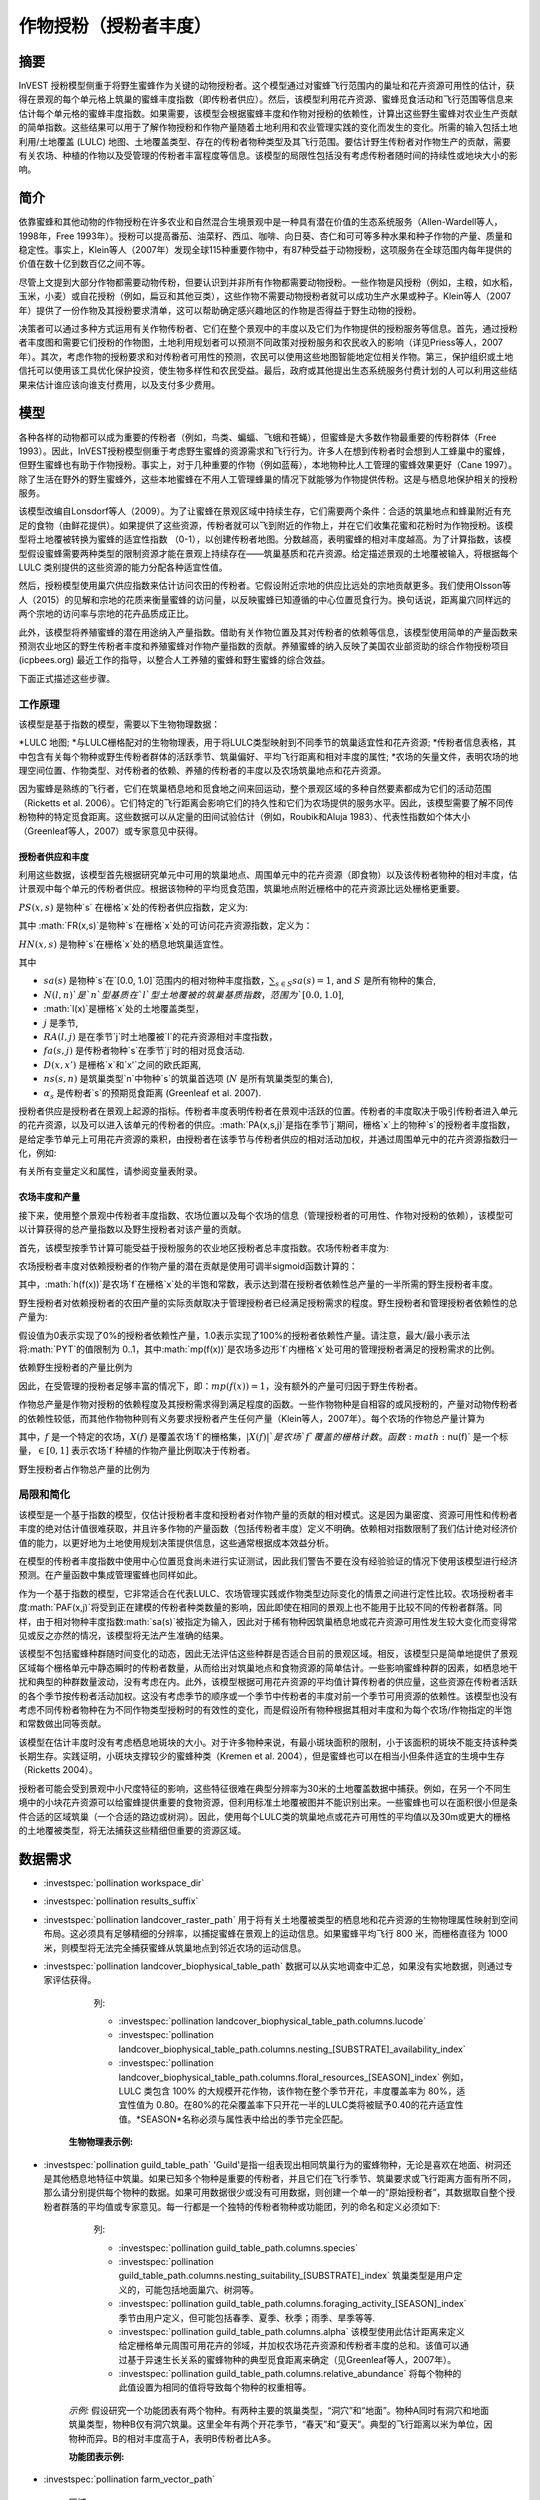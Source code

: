 .. _作物授粉:

***************************************
作物授粉（授粉者丰度）
***************************************

摘要
=======

InVEST 授粉模型侧重于将野生蜜蜂作为关键的动物授粉者。这个模型通过对蜜蜂飞行范围内的巢址和花卉资源可用性的估计，获得在景观的每个单元格上筑巢的蜜蜂丰度指数（即传粉者供应）。然后，该模型利用花卉资源、蜜蜂觅食活动和飞行范围等信息来估计每个单元格的蜜蜂丰度指数。如果需要，该模型会根据蜜蜂丰度和作物对授粉的依赖性，计算出这些野生蜜蜂对农业生产贡献的简单指数。这些结果可以用于了解作物授粉和作物产量随着土地利用和农业管理实践的变化而发生的变化。所需的输入包括土地利用/土地覆盖 (LULC) 地图、土地覆盖类型、存在的传粉者物种类型及其飞行范围。要估计野生传粉者对作物生产的贡献，需要有关农场、种植的作物以及受管理的传粉者丰富程度等信息。该模型的局限性包括没有考虑传粉者随时间的持续性或地块大小的影响。

简介
============

依靠蜜蜂和其他动物的作物授粉在许多农业和自然混合生境景观中是一种具有潜在价值的生态系统服务（Allen-Wardell等人，1998年，Free 1993年）。授粉可以提高番茄、油菜籽、西瓜、咖啡、向日葵、杏仁和可可等多种水果和种子作物的产量、质量和稳定性。事实上，Klein等人（2007年）发现全球115种重要作物中，有87种受益于动物授粉，这项服务在全球范围内每年提供的价值在数十亿到数百亿之间不等。

尽管上文提到大部分作物都需要动物传粉，但要认识到并非所有作物都需要动物授粉。一些作物是风授粉（例如，主粮，如水稻，玉米，小麦）或自花授粉（例如，扁豆和其他豆类），这些作物不需要动物授粉者就可以成功生产水果或种子。Klein等人（2007年）提供了一份作物及其授粉要求清单，这可以帮助确定感兴趣地区的作物是否得益于野生动物的授粉。

决策者可以通过多种方式运用有关作物传粉者、它们在整个景观中的丰度以及它们为作物提供的授粉服务等信息。首先，通过授粉者丰度图和需要它们授粉的作物图，土地利用规划者可以预测不同政策对授粉服务和农民收入的影响（详见Priess等人，2007年）。其次，考虑作物的授粉要求和对传粉者可用性的预测，农民可以使用这些地图智能地定位相关作物。第三，保护组织或土地信托可以使用该工具优化保护投资，使生物多样性和农民受益。最后，政府或其他提出生态系统服务付费计划的人可以利用这些结果来估计谁应该向谁支付费用，以及支付多少费用。

模型
=========

各种各样的动物都可以成为重要的传粉者（例如，鸟类、蝙蝠、飞蛾和苍蝇），但蜜蜂是大多数作物最重要的传粉群体（Free 1993）。因此，InVEST授粉模型侧重于考虑野生蜜蜂的资源需求和飞行行为。许多人在想到传粉者时会想到人工蜂巢中的蜜蜂，但野生蜜蜂也有助于作物授粉。事实上，对于几种重要的作物（例如蓝莓），本地物种比人工管理的蜜蜂效果更好（Cane 1997）。除了生活在野外的野生蜜蜂外，这些本地蜜蜂在不用人工管理蜂巢的情况下就能够为作物提供传粉。这是与栖息地保护相关的授粉服务。

该模型改编自Lonsdorf等人（2009）。为了让蜜蜂在景观区域中持续生存，它们需要两个条件：合适的筑巢地点和蜂巢附近有充足的食物（由鲜花提供）。如果提供了这些资源，传粉者就可以飞到附近的作物上，并在它们收集花蜜和花粉时为作物授粉。该模型将土地覆被转换为蜜蜂的适宜性指数 （0-1），以创建传粉者地图。分数越高，表明蜜蜂的相对丰度越高。为了计算指数，该模型假设蜜蜂需要两种类型的限制资源才能在景观上持续存在——筑巢基质和花卉资源。给定描述景观的土地覆被输入，将根据每个 LULC 类别提供的这些资源的能力分配各种适宜性值。

然后，授粉模型使用巢穴供应指数来估计访问农田的传粉者。它假设附近宗地的供应比远处的宗地贡献更多。我们使用Olsson等人（2015）的见解和宗地的花质来衡量蜜蜂的访问量，以反映蜜蜂已知遵循的中心位置觅食行为。换句话说，距离巢穴同样远的两个宗地的访问率与宗地的花卉品质成正比。

此外，该模型将养殖蜜蜂的潜在用途纳入产量指数。借助有关作物位置及其对传粉者的依赖等信息，该模型使用简单的产量函数来预测农业地区的野生传粉者丰度和养殖蜜蜂对作物产量指数的贡献。养殖蜜蜂的纳入反映了美国农业部资助的综合作物授粉项目 (icpbees.org) 最近工作的指导，以整合人工养殖的蜜蜂和野生蜜蜂的综合效益。

下面正式描述这些步骤。

工作原理
------------

该模型是基于指数的模型，需要以下生物物理数据： 

*LULC 地图;
*与LULC栅格配对的生物物理表，用于将LULC类型映射到不同季节的筑巢适宜性和花卉资源;
*传粉者信息表格，其中包含有关每个物种或野生传粉者群体的活跃季节、筑巢偏好、平均飞行距离和相对丰度的属性;
*农场的矢量文件，表明农场的地理空间位置、作物类型、对传粉者的依赖、养殖的传粉者的丰度以及农场筑巢地点和花卉资源。

因为蜜蜂是熟练的飞行者，它们在筑巢栖息地和觅食地之间来回运动，整个景观区域的多种自然要素都成为它们的活动范围（Ricketts et al. 2006）。它们特定的飞行距离会影响它们的持久性和它们为农场提供的服务水平。因此，该模型需要了解不同传粉物种的特定觅食距离。这些数据可以从定量的田间试验估计（例如，Roubik和Aluja 1983）、代表性指数如个体大小（Greenleaf等人，2007）或专家意见中获得。

授粉者供应和丰度
^^^^^^^^^^^^^^^^^^^^^^^^^^^^^^^

利用这些数据，该模型首先根据研究单元中可用的筑巢地点、周围单元中的花卉资源（即食物）以及该传粉者物种的相对丰度，估计景观中每个单元的传粉者供应。根据该物种的平均觅食范围，筑巢地点附近栅格中的花卉资源比远处栅格更重要。

:math:`PS(x,s)` 是物种`s` 在栅格`x`处的传粉者供应指数，定义为:

.. math:: PS(x,s)=FR(x,s) HN(x,s) sa(s)
	:label: (pol. 1)

其中 :math:`FR(x,s)`是物种`s`在栅格`x`处的可访问花卉资源指数，定义为： 

.. math:: FR(x,s)=\frac{\sum_{x'\in X}\exp(-D(x,x')/\alpha_s)\sum_{j\in J}RA(l(x'),j)fa(s,j)}{\sum_{x'\in X}\exp(-D(x,x')/\alpha_s)}
	:label: (pol. 2)

:math:`HN(x,s)` 是物种`s`在栅格`x`处的栖息地筑巢适宜性。

.. math:: HN(x,s)=\max_{n\in N}\left[N(l(x),n) ns(s,n)\right]
	:label: (pol. 3)

其中

* :math:`sa(s)` 是物种`s`在`[0.0, 1.0]`范围内的相对物种丰度指数，:math:`\sum_{s\in S} sa(s) = 1`, and :math:`S` 是所有物种的集合,
* :math:`N(l,n)`是`n`型基质在`l`型土地覆被的筑巢基质指数，范围为`[0.0, 1.0]`,
* :math:`l(x)`是栅格`x`处的土地覆盖类型，
* :math:`j` 是季节,
* :math:`RA(l, j)` 是在季节`j`时土地覆被`l`的花卉资源相对丰度指数，
* :math:`fa(s,j)` 是传粉者物种`s`在季节`j`时的相对觅食活动.
* :math:`D(x,x')` 是栅格`x`和`x'`之间的欧氏距离,
* :math:`ns(s,n)` 是筑巢类型`n`中物种`s`的筑巢首选项 (:math:`N` 是所有筑巢类型的集合),
* :math:`\alpha_s` 是传粉者`s`的预期觅食距离 (Greenleaf et al. 2007).

授粉者供应是授粉者在景观上起源的指标。传粉者丰度表明传粉者在景观中活跃的位置。传粉者的丰度取决于吸引传粉者进入单元的花卉资源，以及可以进入该单元的传粉者的供应。:math:`PA(x,s,j)`是指在季节`j`期间，栅格`x`上的物种`s`的授粉者丰度指数，是给定季节单元上可用花卉资源的乘积，由授粉者在该季节与传粉者供应的相对活动加权，并通过周围单元中的花卉资源指数归一化，例如:

.. math:: PA(x,s,j)=\left(\frac{RA(l(x),j) fa(s,j)}{FR(x,s)}\right)\frac{\sum_{x'\in X}PS(x',s) \exp(-D(x,x')/\alpha_s)}{\exp(-D(x,x')/\alpha_s)}
	:label: (pol. 4)


有关所有变量定义和属性，请参阅变量表附录。

农场丰度和产量
^^^^^^^^^^^^^^^^^^^^^^^^^^^

接下来，使用整个景观中传粉者丰度指数、农场位置以及每个农场的信息（管理授粉者的可用性、作物对授粉的依赖），该模型可以计算获得的总产量指数以及野生授粉者对该产量的贡献。

首先，该模型按季节计算可能受益于授粉服务的农业地区授粉者总丰度指数。农场传粉者丰度为:

.. math:: PAT(x,j)=\sum_{s\in S}PA(x,s,j)
	:label: (pol. 5)

农场授粉者丰度对依赖授粉者的作物产量的潜在贡献是使用可调半sigmoid函数计算的：

.. math:: FP(x)=\frac{PAT(x,j(f(x)))(1-h(f(x)))}{h(f(x))(1-2PAT(x,j(f(x)))+PAT(x,j(f(x))}
	:label: (pol. 6)

其中，:math:`h(f(x))`是农场`f`在栅格`x`处的半饱和常数，表示达到潜在授粉者依赖性总产量的一半所需的野生授粉者丰度。

野生授粉者对依赖授粉者的农田产量的实际贡献取决于管理授粉者已经满足授粉需求的程度。野生授粉者和管理授粉者依赖性的总产量为:

.. math:: PYT(x)=\min(mp(f(x))+FP(x),1)
	:label: (pol. 7)

假设值为0表示实现了0%的授粉者依赖性产量，1.0表示实现了100%的授粉者依赖性产量。请注意，最大/最小表示法将:math:`PYT`的值限制为 0..1，其中:math:`mp(f(x))`是农场多边形`f`内栅格`x`处可用的管理授粉者满足的授粉需求的比例。

依赖野生授粉者的产量比例为

.. math:: PYW(x)=\max(0, PYT(x)-mp(f(x)))
	:label: (pol. 8)

因此，在受管理的授粉者足够丰富的情况下，即：:math:`mp(f(x))=1`，没有额外的产量可归因于野生传粉者。

作物总产量是作物对授粉的依赖程度及其授粉需求得到满足程度的函数。一些作物物种是自相容的或风授粉的，产量对动物传粉者的依赖性较低，而其他作物物种则有义务要求授粉者产生任何产量（Klein等人，2007年）。每个农场的作物总产量计算为

.. math:: YT(f)=1-\nu(f)\left(1-\sum_{x\in X(f)}PYT(x)/|X(f)|\right)
	:label: (pol. 9)

其中，:math:`f` 是一个特定的农场，:math:`X(f)` 是覆盖农场`f`的栅格集，:math:`|X(f)|`是农场`f`覆盖的栅格计数。函数:math:`\nu(f)` 是一个标量，:math:`\in [0,1]` 表示农场`f`种植的作物产量比例取决于传粉者。

野生授粉者占作物总产量的比例为

.. math:: YW(f)=\nu(f)\left(\sum_{x\in X(f)}PYW(x)/|X(f)|\right)
	:label: (pol. 10)

局限和简化
-------------------------------

该模型是一个基于指数的模型，仅估计授粉者丰度和授粉者对作物产量的贡献的相对模式。这是因为巢密度、资源可用性和传粉者丰度的绝对估计值很难获取，并且许多作物的产量函数（包括传粉者丰度）定义不明确。依赖相对指数限制了我们估计绝对经济价值的能力，以更好地为土地使用规划决策提供信息，这些通常根据成本效益分析。

在模型的传粉者丰度指数中使用中心位置觅食尚未进行实证测试，因此我们警告不要在没有经验验证的情况下使用该模型进行经济预测。在产量函数中集成管理蜜蜂也同样如此。

作为一个基于指数的模型，它非常适合在代表LULC、农场管理实践或作物类型边际变化的情景之间进行定性比较。农场授粉者丰度:math:`PAF(x,j)`将受到正在建模的传粉者种类数量的影响，因此即使在相同的景观上也不能用于比较不同的传粉者群落。同样，由于相对物种丰度指数:math:`sa(s)`被指定为输入，因此对于稀有物种因筑巢栖息地或花卉资源可用性发生较大变化而变得常见或反之亦然的情况，该模型将无法产生准确的结果。

该模型不包括蜜蜂种群随时间变化的动态，因此无法评估这些种群是否适合目前的景观区域。相反，该模型只是简单地提供了景观区域每个栅格单元中静态瞬时的传粉者数量，从而给出对筑巢地点和食物资源的简单估计。一些影响蜜蜂种群的因素，如栖息地干扰和典型的种群数量波动，没有考虑在内。此外，该模型根据可用花卉资源的平均值计算传粉者的供应量，这些资源在传粉者活跃的各个季节按传粉者活动加权。这没有考虑季节的顺序或一个季节中传粉者的丰度对前一个季节可用资源的依赖性。该模型也没有考虑不同传粉者物种在为不同作物类型授粉时的有效性的变化，而是假设所有物种根据其相对丰度和为每个农场/作物指定的半饱和常数做出同等贡献。

该模型在估计丰度时没有考虑栖息地斑块的大小。对于许多物种来说，有最小斑块面积的限制，小于该面积的斑块不能支持该种类长期生存。实践证明，小斑块支撑较少的蜜蜂种类（Kremen et al. 2004），但是蜜蜂也可以在相当小但条件适宜的生境中生存（Ricketts 2004）。

授粉者可能会受到景观中小尺度特征的影响，这些特征很难在典型分辨率为30米的土地覆盖数据中捕获。例如，在另一个不同生境中的小块花卉资源可以给蜜蜂提供重要的食物资源，但利用标准土地覆被图并不能识别出来。一些蜜蜂也可以在面积很小但是条件合适的区域筑巢（一个合适的路边或树洞）。因此，使用每个LULC类的筑巢地点或花卉可用性的平均值以及30m或更大的栅格的土地覆被类型，将无法捕获这些精细但重要的资源区域。

数据需求
==========

.. 注:: *所有空间输入必须具有完全相同的投影坐标系* (线性米单位), *不是* 地理坐标系（以度为单位）.

- :investspec:`pollination workspace_dir`

- :investspec:`pollination results_suffix`

- :investspec:`pollination landcover_raster_path` 用于将有关土地覆被类型的栖息地和花卉资源的生物物理属性映射到空间布局。这必须具有足够精细的分辨率，以捕捉蜜蜂在景观上的运动信息。如果蜜蜂平均飞行 800 米，而栅格直径为 1000 米，则模型将无法完全捕获蜜蜂从筑巢地点到邻近农场的运动信息。

- :investspec:`pollination landcover_biophysical_table_path` 数据可以从实地调查中汇总，如果没有实地数据，则通过专家评估获得。

	列:

	- :investspec:`pollination landcover_biophysical_table_path.columns.lucode`

	- :investspec:`pollination landcover_biophysical_table_path.columns.nesting_[SUBSTRATE]_availability_index`

	- :investspec:`pollination landcover_biophysical_table_path.columns.floral_resources_[SEASON]_index` 例如，LULC 类包含 100% 的大规模开花作物，该作物在整个季节开花，丰度覆盖率为 80%，适宜性值为 0.80。在80%的花朵覆盖率下只开花一半的LULC类将被赋予0.40的花卉适宜性值。*SEASON*名称必须与属性表中给出的季节完全匹配。


    **生物物理表示例:**

    .. csv-table::
       :file: ../invest-sample-data/pollination/landcover_biophysical_table_modified.csv
       :header-rows: 1
       :widths: auto

- :investspec:`pollination guild_table_path` 'Guild'是指一组表现出相同筑巢行为的蜜蜂物种，无论是喜欢在地面、树洞还是其他栖息地特征中筑巢。如果已知多个物种是重要的传粉者，并且它们在飞行季节、筑巢要求或飞行距离方面有所不同，那么请分别提供每个物种的数据。如果可用数据很少或没有可用数据，则创建一个单一的“原始授粉者”，其数据取自整个授粉者群落的平均值或专家意见。每一行都是一个独特的传粉者物种或功能团，列的命名和定义必须如下:

	列:

	- :investspec:`pollination guild_table_path.columns.species`
	- :investspec:`pollination guild_table_path.columns.nesting_suitability_[SUBSTRATE]_index` 筑巢类型是用户定义的，可能包括地面巢穴、树洞等。
	- :investspec:`pollination guild_table_path.columns.foraging_activity_[SEASON]_index` 季节由用户定义，但可能包括春季、夏季、秋季；雨季、旱季等等.
	- :investspec:`pollination guild_table_path.columns.alpha` 该模型使用此估计距离来定义给定栅格单元周围可用花卉的邻域，并加权农场花卉资源和传粉者丰度的总和。该值可以通过基于异速生长关系的蜜蜂物种的典型觅食距离来确定（见Greenleaf等人，2007年）。
	- :investspec:`pollination guild_table_path.columns.relative_abundance` 将每个物种的此值设置为相同的值将导致每个物种的权重相等。

   *示例:* 假设研究一个功能团表有两个物种。有两种主要的筑巢类型，“洞穴”和“地面”。物种A同时有洞穴和地面筑巢类型，物种B仅有洞穴筑巢。这里全年有两个开花季节，“春天”和“夏天”。典型的飞行距离以米为单位，因物种而异。B的相对丰度高于A，表明B传粉者比A多。

   **功能团表示例:**

   .. csv-table::
      :file: ../invest-sample-data/pollination/guild_table.csv
      :header-rows: 1
      :widths: auto

- :investspec:`pollination farm_vector_path`

    .. 注::
       可选的农场矢量将覆盖与 LULC 栅格重叠的任何区域中的季节性花卉资源值和筑巢适宜性值。

    区域:

    - :investspec:`pollination farm_vector_path.fields.crop_type` 对于种植多个重叠作物或多个季节作物的农场，必须为每个作物包含单独的重叠面。
    - :investspec:`pollination farm_vector_path.fields.half_sat` 这是一个可调参数，在模型的初始运行和结果检查后进行调整可能最有用。这是等式:eq:`(pol. 6)` 中的:math:`h`.
    - :investspec:`pollination farm_vector_path.fields.season`
    - :investspec:`pollination farm_vector_path.fields.fr_[SEASON]`
    - :investspec:`pollination farm_vector_path.fields.n_[SUBSTRATE]`
    - :investspec:`pollination farm_vector_path.fields.p_dep` 见Klein等人（2007年）对普通作物的估计数。
    - :investspec:`pollination farm_vector_path.fields.p_managed` 这可以估计为推荐的蜂巢密度或放养率的比例。参见Delaplane & Mayer （2000），了解美国的建议库存率。农业推广办公室也是这一信息的良好来源。

.. _解释结果:

结果解释
====================

最终结果
-------------

* ** Parameter log**:参数日志。每次运行模型时，都会在工作区中创建一个文本（.txt）文件。该文件将列出该运行的参数值和输出消息，并根据服务、日期和时间命名。当联系NatCap关于模型运行中的错误时，请包括参数日志。

* **farm_results_[Suffix].shp**: (仅在提供农场矢量时生成) 具有以下附加字段的输入农场多边形矢量文件的副本:

  * *p_abund*: 活跃季节时农场的平均授粉者丰度。
  * *y_tot*: 总产量指数，包括野生和受管理授粉者的联合产量以及授粉者独立产量。
  * *pdep_y_w*: 野生授粉者潜在授粉依赖性产量指数。
  * *y_wild*: 野生授粉者总产量指数。
  
* **farm_pollinators_[Suffix].tif**: (仅在提供农场矢量时生成) 每个季节所有物种的每栅格传粉者总丰度，裁剪到农场矢量多边形的几何形状。

* **pollinator_abundance_[SPECIES]_[SEASON]_[Suffix].tif**: 季节中每栅格的传粉者物种丰度。.

* **pollinator_supply_[SPECIES]_[Suffix].tif**: 授粉者物种的每栅格指数，考虑到表中的任意丰度因子，可以在一个栅格上，乘以该栅格上该物种的栖息地适宜性，乘以传粉者可以从该栅格飞到的可用花卉资源。（公式1）

* **total_pollinator_abundance_[SEASON]_[Suffix].tif**: (仅在提供农场矢量时生成) 每个季节所有物种的每栅格总传粉者丰度。

* **total_pollinator_yield_[Suffix].tif**: (仅在提供农场矢量时生成) 与农场重叠的栅格的每栅格总传粉者产量指数，包括野生传粉者和管理传粉者。

* **wild_pollinator_yield_[Suffix].tif**: (仅在提供农场矢量时生成)与农场重叠的栅格的每栅格传粉者产量指数，仅适用于野生传粉者。

中间结果
^^^^^^^^^^^^^^^^^^^^

您可能还需要检查中间结果。这些文件可以帮助明确最终结果中分布模式的原因，还可用于更好地了解模型和进行故障排除。它们位于为模型运行定义的 Workspace 目录中的 *intermediate_outputs* 文件夹中，并且其中大多数具有文件名，可以很好地了解图层所代表的内容。

附录：变量表
============================

* :math:`x` - 栅格坐标。
* :math:`X` - 土地覆被地图中所有栅格的集合。
* :math:`f(x)` - 栅格x上的农场。
* :math:`F` - 位于农场中的所有栅格的集合。
* :math:`s` - 蜜蜂种类。
* :math:`n` - 筑巢类型(地面，洞穴)。
* :math:`N` - 所有筑巢类型的集合。
* :math:`j` - 季节（秋季、春季等）。
* :math:`J` - 所有季节的集合（例如：{秋季，春季}）。
* :math:`fj(f, x)` - f农场在栅格x处的的活跃授粉季节。
* :math:`\alpha_s` - 物种s的平均觅食距离。
* :math:`ns(s,n)` - 筑巢类型n中物种s的筑巢适宜性偏好。
* :math:`HN(x,s)` - 物种s在栅格x处的栖息地筑巢适宜性 [0.0，1.0]。
* :math:`N(l,n)` - 土地覆被类型l对于基质类型n的筑巢基质指数，范围为`[0.0, 1.0]`。
* :math:`RA(l,j)` - 季节j期间土地覆盖类型l上花卉资源相对丰度指数。范围是`[0.0, 1.0]`。
* :math:`fa(s,j)` - 季节j期间物种s的相对觅食活动。
* :math:`FR(x,s)` - 物种s在栅格x处的可访问花卉资源指数。
* :math:`D(x,x')` - 栅格x和x’的质心之间的欧氏距离。
* :math:`PS(x,s)` - 物种s在栅格x处的授粉者供应指数。
* :math:`PA(x,s,j)` - 物种s的栅格x处的传粉者丰度。
* :math:`PAT(x,j)` - 季节j时栅格x处所有物种的农场授粉者总丰度。
* :math:`FP(x)` - 在农场需要授粉的季节，农场传粉者丰度对农场栅格中依赖授粉者的作物产量的潜在贡献。
* :math:`mp(f)` - 相对于建议放养率的农场f上受管理的授粉者丰度.
* :math:`h(f)` - 农场f的半饱和系数.
* :math:`PYT(x)` - 季节j时栅格x处的野生和受管理的传粉者产量，占传粉者贡献总产量。
* :math:`PYW(x)` - 季节j时栅格x的野生传粉者可归因产量。
* :math:`sa(s)` - 物种s的相对物种多度指数.
* :math:`YT(f)` - 考虑到作物对传粉者依赖性的“f”地块的平均农场产量.
* :math:`YW(f)` - 可归因于野生传粉者的农场“f”地块平均农场产量的比例，占作物对传粉者依赖的比例.
* :math:`\nu(f)` - 作物产量占授粉的比例.

附录：数据源
======================

.. 注意：示例数据仅用于说明数据结构，不应用作数据源。

作物对传粉者的依赖
------------------------------
参见Klein等人，2007年。列出了全球重要作物及其对动物传粉者的依赖。

筑巢适宜性和花卉资源可用性
----------------------------------------------------
Koh et al. 2016 包含 45 个土地利用类别的筑巢适宜性和花卉资源可用性数据。

:参考:` 土地利用/土地覆盖 <lulc>`
---------------------------------

参考文献
==========

Allen-Wardell, G., P. Bernhardt, R. Bitner, A. Burquez, S. Buchmann, J. Cane, PA Cox, V. Dalton, P. Feinsinger, M. Ingram, D. Inouye, CE Jones, K. Kennedy, P. Kevan, and H. Koopowitz. 1998. The potential consequences of pollinator declines on the conservation of biodiversity and stability of food crop yields. Conservation Biology 12: 8-17.

Cane, JH. 1997. Lifetime monetary value of individual pollinators: the bee habropoda laboriosa at rabbiteye blueberry (vaccinium ashei reade). Acta Horticulturae 446: 67-70.

Costanza, R., R. d'Arge, R. de Groot, S. Farber, M. Grasso, B. Hannon, K. Limburg, S. Naeem, RV O'Neill, J. Paruelo, RG Raskin, P. Sutton, and M. van den Belt. 1997. The value of the world's ecosystem services and natural capital. Nature 387: 253-260.

Delaplane, KS, and DF Mayer. 2000. Crop pollination by bees. CABI Publishing, New York.

Free, JB. 1993. Insect pollination of crops. Academic Press, London.

Greenleaf, SS, NM Williams, R. Winfree, and C. Kremen. 2007. Bee foraging ranges and their relationship to body size. Oecologia 153: 589-596.

Greenleaf, SS, and C. Kremen. 2006. Wild bee species increase tomato production and respond differently to surrounding land use in Northern California. Biological Conservation 133:81-87.

Klein, AM, BE Vaissiere, JH Cane, I. Steffan-Dewenter, SA Cunningham, C. Kremen, and T. Tscharntke. 2007. Importance of pollinators in changing landscapes for world crops. Proceedings of the Royal Society B-Biological Sciences 274: 303-313.

Koh, I., E. Lonsdorf, N. Williams, C. Brittain, R. Isaacs, J. Gibbs, and T. Ricketts. 2016. Modeling the status, trends, and impacts of wild bee abundance in the United States. Proceedings of the National Academy of Sciences 113 (1) 140-145; DOI: 10.1073/pnas.1517685113

Kremen, C., NM Williams, RL Bugg, JP Fay, and RW Thorp. 2004. The area requirements of an ecosystem service: crop pollination by native bee communities in California. Ecology Letters 7: 1109-1119.

Lonsdorf, E., C. Kremen, T. Ricketts, R. Winfree, N. Williams, and SS Greenleaf. 2009. Modelling pollination services across agricultural landscapes. Annals of Botany 1: 12. online [https://pubmed.ncbi.nlm.nih.gov/19324897/]

Lonsdorf, E., TH Ricketts, CM Kremen, NM Williams, and S. Greenleaf. in press. Pollination services in P. Kareiva, TH Ricketts, GC Daily, H. Tallis, and S. Polasky, eds. The theory and practice of ecosystem service valuation.

Losey, JE, and M. Vaughan. 2006. The economic value of ecological services provided by insects. Bioscience 56: 311-323.

Nabhan, GP, and SL Buchmann. 1997. Services provided by pollinators. Pages 133-150 in GC Daily, ed. Nature's services. Island Press, Washington, D.C.

Olsson, O. A. Bolin, H. Smith, and E. Lonsdorf. 2015. Modeling pollinating bee visitation rates in heterogeneous landscapes from foraging theory. Ecological Modelling 316: 133-143.

Priess, JA, M. Mimler, AM Klein, S. Schwarze, T. Tscharntke, and I. Steffan-Dewenter. 2007. Linking deforestation scenarios to pollination services and economic returns in coffee agroforestry systems. Ecological Applications 17: 407-417.

Ricketts, TH. 2004. Tropical forest fragments enhance pollinator activity in nearby coffee crops. Conservation Biology 18: 1262-1271.

Ricketts, TH, NM Williams, and MM Mayfield. 2006. Connectivity and ecosystem services: crop pollination in agricultural landscapes. Pages 255-289 in M. Sanjayan and K. Crooks, eds. Connectivity for Conservation. Cambridge University Press, Cambridge, UK.

Roubik, DW, and M. Aluja. 1983. Flight ranges of Melipona and Trigona in tropical forest. Journal of the Kansas Entomological Society 56: 217-222.

Southwick, EE, and L. Southwick. 1992. Estimating the economic value of honey-bees (Hymenoptera; Apidae) as agricultural pollinators in the United States. Journal of Economic Entomology 85: 621-633.

Winfree, R., J. Dushoff, EE Crone, CB Schultz, RV Budny, NM Williams, and C. Kremen. 2005. Testing simple indices of habitat proximity. American Naturalist 165(6): 707-717.
